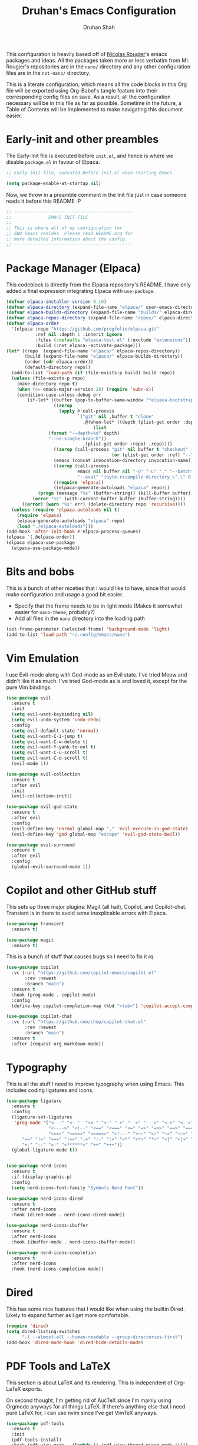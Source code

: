 #+title: Druhan's Emacs Configuration
#+author: Druhan Shah

#+startup: overview
#+property: header-args :tangle init.el
#+auto_tangle: t

This configuration is heavily based off of [[https://github.com/rougier][Nicolas Rougier]]'s emacs packages and ideas. All the packages taken more or less verbatim from Mr. Rougier's repositories are in the =nano/= directory and any other configuration files are in the =not-nano/= directory.

This is a literate configuration, which means all the code blocks in this Org file will be exported using Org-Babel's tangle feature into their corresponding config files on save. As a result, all the configuration necessary will be in this file as far as possible. Sometime in the future, a Table of Contents will be implemented to make navigating this document easier.

* Early-init and other preambles

The Early-Init file is executed before =init.el=, and hence is where we disable =package.el= in favour of Elpaca.

#+begin_src emacs-lisp :tangle early-init.el
  ;; Early-init file, executed before init.el when starting Emacs

  (setq package-enable-at-startup nil)
#+end_src

Now, we throw in a preamble comment in the Init file just in case someone reads it before this README :P

#+begin_src emacs-lisp
  ;; ---------------------------------------------
  ;;              EMACS INIT FILE
  ;; 
  ;; This is where all of my configuration for
  ;; GNU Emacs resides. Please read README.org for
  ;; more detailed information about the config.
  ;; ---------------------------------------------
#+end_src


* Package Manager (Elpaca)

This codeblock is directly from the Elpaca repository's README. I have only added a final expression integrating Elpaca with =use-package=.

#+begin_src emacs-lisp
  (defvar elpaca-installer-version 0.10)
  (defvar elpaca-directory (expand-file-name "elpaca/" user-emacs-directory))
  (defvar elpaca-builds-directory (expand-file-name "builds/" elpaca-directory))
  (defvar elpaca-repos-directory (expand-file-name "repos/" elpaca-directory))
  (defvar elpaca-order
    '(elpaca :repo "https://github.com/progfolio/elpaca.git"
             :ref nil :depth 1 :inherit ignore
             :files (:defaults "elpaca-test.el" (:exclude "extensions"))
             :build (:not elpaca--activate-package)))
  (let* ((repo  (expand-file-name "elpaca/" elpaca-repos-directory))
         (build (expand-file-name "elpaca/" elpaca-builds-directory))
         (order (cdr elpaca-order))
         (default-directory repo))
    (add-to-list 'load-path (if (file-exists-p build) build repo))
    (unless (file-exists-p repo)
      (make-directory repo t)
      (when (<= emacs-major-version 28) (require 'subr-x))
      (condition-case-unless-debug err
          (if-let* ((buffer (pop-to-buffer-same-window "*elpaca-bootstrap*"))
                    ((zerop
                      (apply #'call-process
                             `("git" nil ,buffer t "clone"
                               ,@(when-let* ((depth (plist-get order :depth)))
                                   (list
  				  (format "--depth=%d" depth)
  				  "--no-single-branch"))
                               ,(plist-get order :repo) ,repo))))
                    ((zerop (call-process "git" nil buffer t "checkout"
                                          (or (plist-get order :ref) "--"))))
                    (emacs (concat invocation-directory invocation-name))
                    ((zerop (call-process
                             emacs nil buffer nil "-Q" "-L" "." "--batch"
                             "--eval" "(byte-recompile-directory \".\" 0 'force)")))
                    ((require 'elpaca))
                    ((elpaca-generate-autoloads "elpaca" repo)))
              (progn (message "%s" (buffer-string)) (kill-buffer buffer))
            (error "%s" (with-current-buffer buffer (buffer-string))))
        ((error) (warn "%s" err) (delete-directory repo 'recursive))))
    (unless (require 'elpaca-autoloads nil t)
      (require 'elpaca)
      (elpaca-generate-autoloads "elpaca" repo)
      (load "./elpaca-autoloads")))
  (add-hook 'after-init-hook #'elpaca-process-queues)
  (elpaca `(,@elpaca-order))
  (elpaca elpaca-use-package
    (elpaca-use-package-mode))
#+end_src


* Bits and bobs

This is a bunch of other niceties that I would like to have, since that would make configuration and usage a good bit easier.

- Specify that the frame needs to be in light mode (Makes it somewhat easier for =nano-theme=, probably?)
- Add all files in the =nano= directory into the loading path

#+begin_src emacs-lisp
  (set-frame-parameter (selected-frame) 'background-mode 'light)
  (add-to-list 'load-path "~/.config/emacs/nano")
#+end_src


* Vim Emulation

I use Evil-mode along with God-mode as an Evil state. I've tried Meow and didn't like it as much. I've tried God-mode as is and loved it, except for the pure Vim bindings.

#+begin_src emacs-lisp
  (use-package evil
    :ensure t
    :init
    (setq evil-want-keybinding nil)
    (setq evil-undo-system 'undo-redo)
    :config
    (setq evil-default-state 'normal)
    (setq evil-want-C-i-jump t)
    (setq evil-want-C-w-delete t)
    (setq evil-want-Y-yank-to-eol t)
    (setq evil-want-C-u-scroll t)
    (setq evil-want-C-d-scroll t)
    (evil-mode 1))

  (use-package evil-collection
    :ensure t
    :after evil
    :init
    (evil-collection-init))

  (use-package evil-god-state
    :ensure t
    :after evil
    :config
    (evil-define-key 'normal global-map "," 'evil-execute-in-god-state)
    (evil-define-key 'god global-map "escape" 'evil-god-state-bail))

  (use-package evil-surround
    :ensure t
    :after evil
    :config
    (global-evil-surround-mode 1))
#+end_src


* Copilot and other GitHub stuff

This sets up three major plugins: Magit (all hail), Copilot, and Copilot-chat. Transient is in there to avoid some inexplicable errors with Elpaca.

#+begin_src emacs-lisp
  (use-package transient
    :ensure t)

  (use-package magit
    :ensure t)
#+end_src

This is a bunch of stuff that causes bugs so I need to fix it rq.

#+begin_src emacs-lisp :tangle not-init.el
  (use-package copilot
    :vc (:url "https://github.com/copilot-emacs/copilot.el"
         :rev :newest
         :branch "main")
    :ensure t
    :hook (prog-mode . copilot-mode)
    :config
    (define-key copilot-completion-map (kbd "<tab>") 'copilot-accept-completion))

  (use-package copilot-chat
    :vc (:url "https://github.com/chep/copilot-chat.el"
         :rev :newest
         :branch "main")
    :ensure t
    :after (request org markdown-mode))
#+end_src


* Typography

This is all the stuff I need to improve typography when using Emacs. This includes coding ligatures and icons.

#+begin_src emacs-lisp
  (use-package ligature
    :ensure t
    :config
    (ligature-set-ligatures
     'prog-mode '("<---" "<--"  "<<-" "<-" "->" "-->" "--->" "<->" "<-->" "<--->"
                  "<---->" "<!--" "<==" "<===" "<=" "=>" "=>>" "==>" "===>" ">=" "<=>"
                  "<==>" "<===>" "<====>" "<!---" "<~~" "<~" "~>" "~~>" "::" ":::"
  		"==" "!=" "===" "!==" ":=" ":-" ":+" "<*" "<*>" "*>" "<|" "<|>" "|>"
  		"+:" "-:" "=:" "<******>" "++" "+++"))
    (global-ligature-mode t))


  (use-package nerd-icons
    :ensure t
    :if (display-graphic-p)
    :config
    (setq nerd-icons-font-family "Symbols Nerd Font"))

  (use-package nerd-icons-dired
    :ensure t
    :after nerd-icons
    :hook (dired-mode . nerd-icons-dired-mode))

  (use-package nerd-icons-ibuffer
    :ensure t
    :after nerd-icons
    :hook (ibuffer-mode . nerd-icons-ibuffer-mode))

  (use-package nerd-icons-completion
    :ensure t
    :after nerd-icons
    :hook (nerd-icons-completion-mode))

#+end_src


* Dired

This has some nice features that I would like when using the builtin Dired. Likely to expand further as I get more comfortable.

#+begin_src emacs-lisp
  (require 'dired)
  (setq dired-listing-switches
        "-l --almost-all --human-readable --group-directories-first")
  (add-hook 'dired-mode-hook 'dired-hide-details-mode)
#+end_src


* PDF Tools and LaTeX

This section is about LaTeX and its rendering. This is independent of Org-LaTeX exports.

On second thought, I'm getting rid of AucTeX since I'm mainly using Orgmode anyways for all things LaTeX. If there's anything else that I need pure LaTeX for, I can use nvim since I've get VimTeX anyways.

#+begin_src emacs-lisp
  (use-package pdf-tools
    :ensure t
    :init
    (pdf-tools-install)
    :hook (pdf-view-mode . (lambda () (pdf-view-themed-minor-mode 1))))
#+end_src


* Completions

I'm using Corfu at the moment for my completions at point.

#+begin_src emacs-lisp
  (use-package corfu
    :ensure t
    :config
    (setq corfu-auto t)
    (global-corfu-mode))
#+end_src


* Terminal shenanigans

I'm experimenting with different terminal emulation methods since I like the font rendering of Emacs' GUI.

Things i've tried:
- +Term and ANSI-Term+
- *Eat*
- VTerm

#+begin_src emacs-lisp
  (use-package eat
    :ensure t)
#+end_src


* Org Mode

All hail the OrgMode system! Lots of very helpful modules have been used here, and several more can be added once I start getting more comfortable with them.

#+begin_src emacs-lisp
  (use-package org
    :ensure (:type built-in)
    :hook (org-mode . org-indent-mode)
    :hook (org-mode . visual-line-mode)
    :hook (org-mode . mixed-pitch-mode)
    :hook (org-mode . org-display-inline-images)
    :config
    (setq org-ellipsis "..."
          org-hide-emphasis-markers t
          org-pretty-entities t
          org-use-sub-superscripts '{}
          org-format-latex-options (plist-put org-format-latex-options :scale 1.1)
          org-latex-src-block-backend 'listings
          org-todo-keywords
          '((sequence "TODO" "DOING" "|" "DONE")
  	  (sequence "LATER" "|" "NOPE"))
  	org-priority-highest 0
  	org-priority-lowest 9
  	org-priority-default 5
          org-agenda-files
          '("~/Notes/Productivity/gcal.org"
            "~/Notes/Productivity/tasks.org"
            "~/Notes/Productivity/appointments.org")
  	org-hidden-keywords '(title author date)
          org-capture-templates
          '(("t" "Todo" entry
  	   (file+headline "~/Notes/Productivity/refile.org" "Tasks to refile")
             "* TODO %?\n  %i\n  %a")))
    (org-babel-do-load-languages
     'org-babel-load-languages
     '((emacs-lisp . t)
       (python . t))))
#+end_src

** Jupyter and other Babel shenanigans

Babel is a module of Org mode that deals with other programming languages and how they integrate with Org. These integrations include "tangling" (bundling all codeblocks in an org file into an actual code file), and running in the file itself.

I use this module greatly for treating Jupyter notebooks and Org files like each other.

This also includes an Export module to export an org file as a Jupyter notebook

#+begin_src emacs-lisp
  (use-package ob-ipython
    :ensure t
    :after org
    :config
    (add-to-list 'org-babel-load-languages '(ipython . t))
    (org-babel-do-load-languages 'org-babel-load-languages org-babel-load-languages))

  (use-package jupyter
    :ensure t
    :after org
    :config
    (add-to-list 'org-babel-load-languages '(jupyter . t))
    (org-babel-do-load-languages 'org-babel-load-languages org-babel-load-languages))

(use-package ox-ipynb
  :ensure (ox-ipynb :host github :repo "jkitchin/ox-ipynb")
  :after org)
#+end_src

*** Auto tangling

#+begin_src emacs-lisp
  (use-package org-auto-tangle
    :ensure t
    :after org
    :hook (org-mode . org-auto-tangle-mode))
#+end_src

** Google Calendar

I would like to be able to sync my Org agenda and other task and schedule management with Google Calendar (unless I find a way to use the Agenda on mobile :P)

Never mind, I'm discarding this module since it causes security issues, and has several bugs that I'd rather not have in my daily drive system. I'll still be working on making it usable for me.

** UI Stuff

These are some nice-to-haves that make Org files look good in Emacs.

#+begin_src emacs-lisp
  (use-package org-bullets
    :ensure t
    :after org
    :hook (org-mode . org-bullets-mode)
    :config
    (setq org-bullets-bullet-list '("◉" "○" "" "✸" "")))

  (use-package org-autolist
    :ensure t
    :after org
    :hook (org-mode . org-autolist-mode))

  (use-package mixed-pitch
    :ensure t
    :after org
    :hook (org-mode . mixed-pitch-mode))
#+end_src


* Treesitter and LSP

This feels more comfortable and simultaneously not. I need to get more comfortable with both of these as they are implemented in Emacs.

#+begin_src emacs-lisp
  (use-package treesit-auto
    :ensure t
    :custom
    (treesit-auto-install 'prompt)
    :config
    (treesit-auto-add-to-auto-mode-alist 'all)
    (global-treesit-auto-mode))

  (setq treesit-font-lock-level 4)

  (use-package exec-path-from-shell
    :ensure t
    :config
    (exec-path-from-shell-initialize))
#+end_src


* Minibuffer (basically Vertico)

This customizes the way the Minibuffer works in Emacs.

Best Case Scenario: I'd like to make the =:= binding in Evil-mode behave like =M-x= in the sense that it automatically uses the minibuffer for completion (makes it a lot clearer).

#+begin_src emacs-lisp
  (use-package vertico
    :ensure t
    :commands (vertico-mode)
    :init
    (vertico-mode 1)
    (vertico-buffer-mode 1)
    (defvar vertico-preselect)
    :config (setq vertico-preselect 'first))

  (use-package marginalia
    :ensure t
    :init
    (marginalia-mode))

  (use-package orderless
    :ensure t
    :custom
    (completion-styles '(orderless basic))
    (completion-category-overrides '((file (styles basic partial-completion)))))

  (use-package consult
    :ensure t
    :config
    (setq completion-in-region-function 'consult-completion-in-region))
#+end_src


* Other esoteric stuff

Stuff that is just here to get one task or a few tasks done, not worth going too deep into.

** Dyalog APL

I did try learning Dyalog APL for the APL Forge contest, and found it quite cool. Nice to have a minor mode (and sometime later, and input-mode) for it.

#+begin_src emacs-lisp
  (use-package dyalog-mode
    :ensure t
    :config
    (defun org-babel-execute:dyalog (body params)
      (org-babel-execute:jupyter-apl body params))

    (defun org-babel-dyalog-initiate-session (&optional arg1 arg2)
      (org-babel-jupyter-apl-initiate-session &optional arg1 arg2))

    (setq org-babel-default-header-args:jupyter-apl '((:kernel . "dyalog_apl")
                                                      (:session . "*new*")
                                                      (:exports . "both")
                                                      (:eval . "never-export"))

          org-babel-default-header-args:dyalog '((:kernel . "dyalog_apl")
                                                 (:session . "*new*")
                                                 (:exports . "both")
                                                 (:eval . "never-export"))))
#+end_src


* NANO Emacs modules

This is the bit that is (more or less) entirely copy-pasted from Nicolas Rougier's repositories. These are what make Emacs look so incredibly clean. These still have some bits to clean up, so this is not nearly final.

For now, I'll be keeping all the Elisp in separate files in the =nano/= directory and =require=-ing them here. Ideally I would like to include all Elisp in this file, but that might make this unreadable.

#+begin_src emacs-lisp
  (add-hook 'elpaca-after-init-hook
            (lambda ()
              (progn
                (require 'nano-theme)
                (nano-mode)
                (nano-light)

  	      (require 'nano-modeline)
  	      (nano-modeline nil nil t)

  	      (require 'nano-splash)
  	      (require 'nano-calendar)
  	      (require 'nano-agenda)

  	      (require 'nano-vertico)
  	      (nano-vertico-mode)
  	      (require 'nano-read)

  	      (require 'nano-writer)
  	      (require 'nano-org)

  	      ;; (require 'nano-elfeed)
  	      (require 'nano-term)
  	      (require 'nano-kill)
  	      (require 'nano-block)

  	      (require 'nano-box))))
#+end_src
